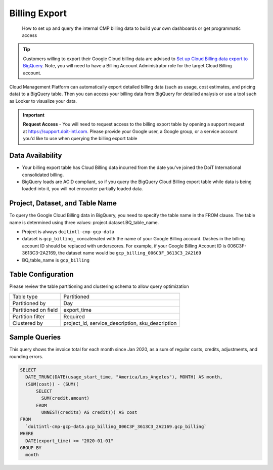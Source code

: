 .. _google-cloud_gcp-billing-export:

Billing Export
==============

.. epigraph::

   How to set up and query the internal CMP billing data to build your own dashboards or get programmatic access

.. TIP::

   Customers willing to export their Google Cloud billing data are advised to `Set up Cloud Billing data export to BigQuery <https://cloud.google.com/billing/docs/how-to/export-data-bigquery-setup>`__. Note, you will need to have a Billing Account Administrator role for the target Cloud Billing account.

Cloud Management Platform can automatically export detailed  billing data (such as usage, cost estimates, and pricing data) to a BigQuery table. Then you can access your billing data from BigQuery for detailed analysis or use a tool such as Looker to visualize your data.

.. IMPORTANT::

   **Request Access** - You will need to request access to the billing export table by opening a support request at `https://support.doit-intl.com <https://support.doit-intl.com>`__. Please provide your Google user, a Google group, or a service account you'd like to use when querying the billing export table

Data Availability
-----------------

* Your billing export table has Cloud Billing data incurred from the date you've joined the DoiT International consolidated billing.
* BigQuery loads are ACID compliant, so if you query the BigQuery Cloud Billing export table while data is being loaded into it, you will not encounter partially loaded data.

Project, Dataset, and Table Name
--------------------------------

To query the Google Cloud Billing data in BigQuery, you need to specify the table name in the FROM clause. The table name is determined using three values: project.dataset.BQ_table_name.

* Project is always ``doitintl-cmp-gcp-data``
* dataset is ``gcp_billing_`` concatenated with the name of your Google Billing account. Dashes in the billing account ID should be replaced with underscores. For example, if your Google Billing Account ID is 006C3F-3613C3-2A2169, the dataset name would be  ``gcp_billing_006C3F_3613C3_2A2169``
* BQ_table_name is ``gcp_billing``

Table Configuration
-------------------

Please review the table partitioning and clustering schema to allow query optimization

.. list-table::
   :header-rows: 1

   * -
     -
   * - Table type
     - Partitioned
   * - Partitioned by
     - Day
   * - Partitioned on field
     - export_time
   * - Partition filter
     - Required
   * - Clustered by
     - project_id, service_description, sku_description

Sample Queries
--------------

This query shows the invoice total for each month since Jan 2020, as a sum of regular costs, credits, adjustments, and rounding errors.

.. code-block:: text

   SELECT
     DATE_TRUNC(DATE(usage_start_time, "America/Los_Angeles"), MONTH) AS month,
     (SUM(cost)) - (SUM((
         SELECT
           SUM(credit.amount)
         FROM
           UNNEST(credits) AS credit))) AS cost
   FROM
     `doitintl-cmp-gcp-data.gcp_billing_006C3F_3613C3_2A2169.gcp_billing`
   WHERE
     DATE(export_time) >= "2020-01-01"
   GROUP BY
     month
